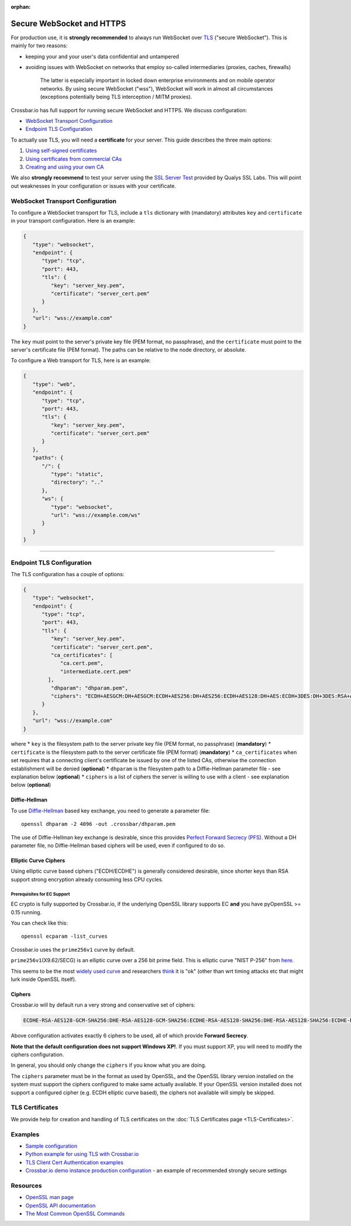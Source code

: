 :orphan:

Secure WebSocket and HTTPS
==========================

For production use, it is **strongly recommended** to always run
WebSocket over
`TLS <https://en.wikipedia.org/wiki/Transport_Layer_Security>`__
("secure WebSocket"). This is mainly for two reasons:

-  keeping your and your user's data confidential and untampered
-  avoiding issues with WebSocket on networks that employ so-called
   intermediaries (proxies, caches, firewalls)

    The latter is especially important in locked down enterprise
    environments and on mobile operator networks. By using secure
    WebSocket ("wss"), WebSocket will work in almost all circumstances
    (exceptions potentially being TLS interception / MITM proxies).

Crossbar.io has full support for running secure WebSocket and HTTPS. We
discuss configuration:

-  `WebSocket Transport
   Configuration <#websocket-transport-configuration>`__
-  `Endpoint TLS Configuration <#endpoint-tls-configuration>`__

To actually use TLS, you will need a **certificate** for your server.
This guide describes the three main options:

1. `Using self-signed certificates <#using-self-signed-certificates>`__
2. `Using certificates from commercial
   CAs <#using-commercial-certificates>`__
3. `Creating and using your own
   CA <#creating-your-own-certificate-authority>`__

We also **strongly recommend** to test your server using the `SSL Server
Test <https://www.ssllabs.com/ssltest/>`__ provided by Qualys SSL Labs.
This will point out weaknesses in your configuration or issues with your
certificate.

WebSocket Transport Configuration
---------------------------------

To configure a WebSocket transport for TLS, include a ``tls`` dictionary
with (mandatory) attributes ``key`` and ``certificate`` in your
transport configuration. Here is an example:

.. code:: javascript

    {
       "type": "websocket",
       "endpoint": {
          "type": "tcp",
          "port": 443,
          "tls": {
             "key": "server_key.pem",
             "certificate": "server_cert.pem"
          }
       },
       "url": "wss://example.com"
    }

The ``key`` must point to the server's private key file (PEM format, no
passphrase), and the ``certificate`` must point to the server's
certificate file (PEM format). The paths can be relative to the node
directory, or absolute.

To configure a Web transport for TLS, here is an example:

.. code:: javascript

    {
       "type": "web",
       "endpoint": {
          "type": "tcp",
          "port": 443,
          "tls": {
             "key": "server_key.pem",
             "certificate": "server_cert.pem"
          }
       },
       "paths": {
          "/": {
             "type": "static",
             "directory": ".."
          },
          "ws": {
             "type": "websocket",
             "url": "wss://example.com/ws"
          }
       }
    }

--------------

Endpoint TLS Configuration
--------------------------

The TLS configuration has a couple of options:

.. code:: javascript

    {
       "type": "websocket",
       "endpoint": {
          "type": "tcp",
          "port": 443,
          "tls": {
             "key": "server_key.pem",
             "certificate": "server_cert.pem",
             "ca_certificates": [
                "ca.cert.pem",
                "intermediate.cert.pem"
            ],
             "dhparam": "dhparam.pem",
             "ciphers": "ECDH+AESGCM:DH+AESGCM:ECDH+AES256:DH+AES256:ECDH+AES128:DH+AES:ECDH+3DES:DH+3DES:RSA+AES:RSA+3DES:!ADH:!AECDH:!MD5:!DSS"
          }
       },
       "url": "wss://example.com"
    }

where \* ``key`` is the filesystem path to the server private key file
(PEM format, no passphrase) (**mandatory**) \* ``certificate`` is the
filesystem path to the server certificate file (PEM format)
(**mandatory**) \* ``ca_certificates`` when set requires that a
connecting client's certificate be issued by one of the listed CAs,
otherwise the connection establishment will be denied (**optional**) \*
``dhparam`` is the filesystem path to a Diffie-Hellman parameter file -
see explanation below (**optional**) \* ``ciphers`` is a list of ciphers
the server is willing to use with a client - see explanation below
(**optional**)

Diffie-Hellman
~~~~~~~~~~~~~~

To use
`Diffie-Hellman <http://en.wikipedia.org/wiki/Diffie%E2%80%93Hellman_key_exchange>`__
based key exchange, you need to generate a parameter file:

::

    openssl dhparam -2 4096 -out .crossbar/dhparam.pem

The use of Diffie-Hellman key exchange is desirable, since this provides
`Perfect Forward Secrecy
(PFS) <http://en.wikipedia.org/wiki/Forward_secrecy>`__. Without a DH
parameter file, no Diffie-Hellman based ciphers will be used, even if
configured to do so.

Elliptic Curve Ciphers
~~~~~~~~~~~~~~~~~~~~~~

Using elliptic curve based ciphers ("ECDH/ECDHE") is generally
considered desirable, since shorter keys than RSA support strong
encryption already consuming less CPU cycles.

Prerequisites for EC Support
^^^^^^^^^^^^^^^^^^^^^^^^^^^^

EC crypto is fully supported by Crossbar.io, if the underlying OpenSSL
library supports EC **and** you have pyOpenSSL >= 0.15 running.

You can check like this:

::

    openssl ecparam -list_curves

Crossbar.io uses the ``prime256v1`` curve by default.

``prime256v1``\ (X9.62/SECG) is an elliptic curve over a 256 bit prime
field. This is elliptic curve "NIST P-256" from
`here <http://nvlpubs.nist.gov/nistpubs/FIPS/NIST.FIPS.186-4.pdf>`__.

This seems to be the most `widely used
curve <http://crypto.stackexchange.com/questions/11310/with-openssl-and-ecdhe-how-to-show-the-actual-curve-being-used>`__
and researchers
`think <https://twitter.com/hyperelliptic/status/394258454342148096>`__
it is "ok" (other than wrt timing attacks etc that might lurk inside
OpenSSL itself).

Ciphers
~~~~~~~

Crossbar.io will by default run a very strong and conservative set of
ciphers:

.. code:: text

    ECDHE-RSA-AES128-GCM-SHA256:DHE-RSA-AES128-GCM-SHA256:ECDHE-RSA-AES128-SHA256:DHE-RSA-AES128-SHA256:ECDHE-RSA-AES128-SHA:DHE-RSA-AES128-SHA

Above configuration activates exactly 6 ciphers to be used, all of which
provide **Forward Secrecy**.

**Note that the default configuration does not support Windows XP!**. If
you must support XP, you will need to modify the ciphers configuration.

In general, you should only change the ``ciphers`` if you know what you
are doing.

The ``ciphers`` parameter must be in the format as used by OpenSSL, and
the OpenSSL library version installed on the system must support the
ciphers configured to make same actually available. If your OpenSSL
version installed does not support a configured cipher (e.g. ECDH
elliptic curve based), the ciphers not available will simply be skipped.

TLS Certificates
----------------

We provide help for creation and handling of TLS certificates on the
:doc:`TLS Certificates page <TLS-Certificates>`.

Examples
--------

-  `Sample
   configuration <https://github.com/crossbario/crossbarexamples/tree/master/encryption/tls>`__
-  `Python example for using TLS with
   Crossbar.io <https://github.com/crossbario/crossbarexamples/tree/master/wss/python>`__
-  `TLS Client Cert Authentication
   examples <https://github.com/crossbario/crossbarexamples/tree/master/authentication/tls>`__
-  `Crossbar.io demo instance production
   configuration <https://github.com/crossbario/crossbarexamples/blob/master/demos/_demo_launcher/.crossbar/config.json>`__
   - an example of recommended strongly secure settings

Resources
---------

-  `OpenSSL man page <http://linux.die.net/man/1/dhparam>`__
-  `OpenSSL API
   documentation <http://linux.die.net/man/3/ssl_ctx_set_tmp_dh>`__
-  `The Most Common OpenSSL
   Commands <https://www.sslshopper.com/article-most-common-openssl-commands.html>`__
